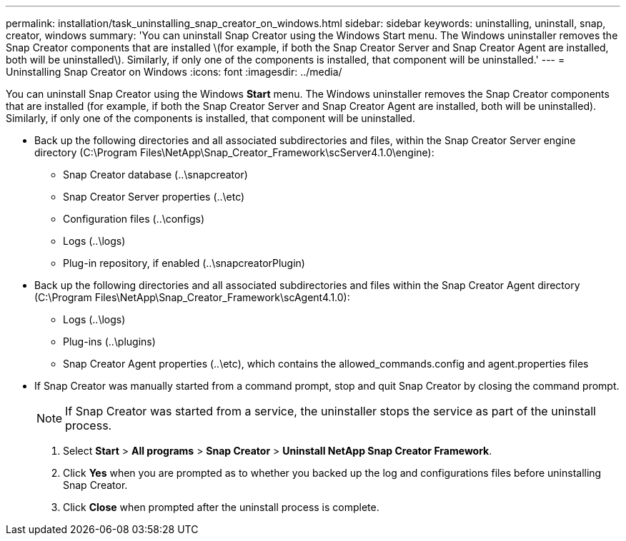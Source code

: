 ---
permalink: installation/task_uninstalling_snap_creator_on_windows.html
sidebar: sidebar
keywords: uninstalling, uninstall, snap, creator, windows
summary: 'You can uninstall Snap Creator using the Windows Start menu. The Windows uninstaller removes the Snap Creator components that are installed \(for example, if both the Snap Creator Server and Snap Creator Agent are installed, both will be uninstalled\). Similarly, if only one of the components is installed, that component will be uninstalled.'
---
= Uninstalling Snap Creator on Windows
:icons: font
:imagesdir: ../media/

[.lead]
You can uninstall Snap Creator using the Windows *Start* menu. The Windows uninstaller removes the Snap Creator components that are installed (for example, if both the Snap Creator Server and Snap Creator Agent are installed, both will be uninstalled). Similarly, if only one of the components is installed, that component will be uninstalled.

* Back up the following directories and all associated subdirectories and files, within the Snap Creator Server engine directory (C:\Program Files\NetApp\Snap_Creator_Framework\scServer4.1.0\engine):
 ** Snap Creator database (..\snapcreator)
 ** Snap Creator Server properties (..\etc)
 ** Configuration files (..\configs)
 ** Logs (..\logs)
 ** Plug-in repository, if enabled (..\snapcreatorPlugin)
* Back up the following directories and all associated subdirectories and files within the Snap Creator Agent directory (C:\Program Files\NetApp\Snap_Creator_Framework\scAgent4.1.0):
 ** Logs (..\logs)
 ** Plug-ins (..\plugins)
 ** Snap Creator Agent properties (..\etc), which contains the allowed_commands.config and agent.properties files
* If Snap Creator was manually started from a command prompt, stop and quit Snap Creator by closing the command prompt.
+
NOTE: If Snap Creator was started from a service, the uninstaller stops the service as part of the uninstall process.

. Select *Start* > *All programs* > *Snap Creator* > *Uninstall NetApp Snap Creator Framework*.
. Click *Yes* when you are prompted as to whether you backed up the log and configurations files before uninstalling Snap Creator.
. Click *Close* when prompted after the uninstall process is complete.

